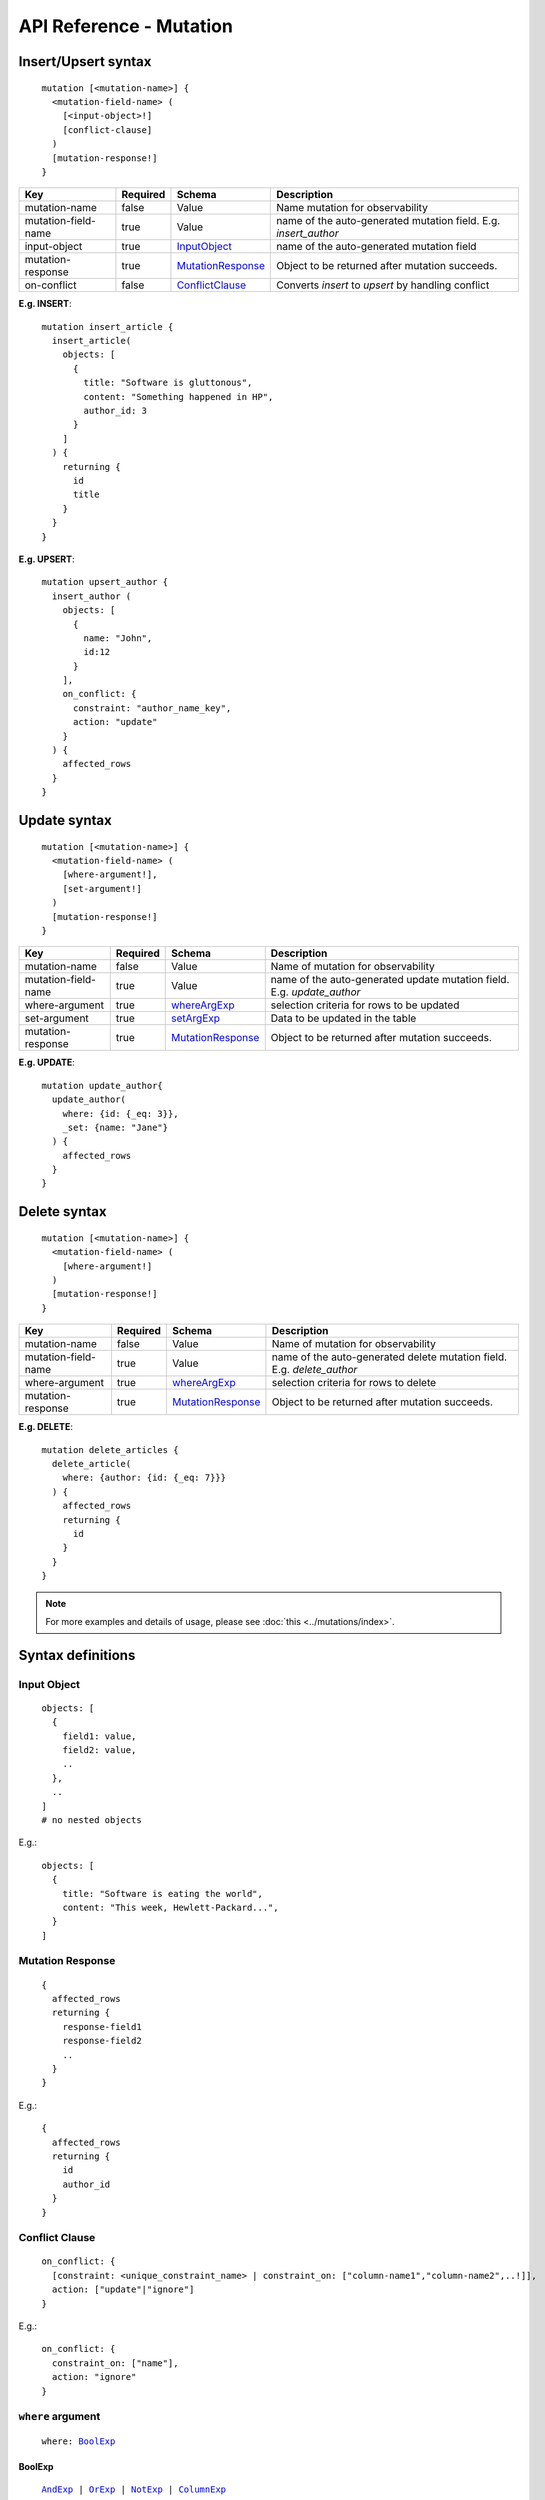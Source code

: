 .. title:: API Reference - Mutation

API Reference - Mutation
========================

Insert/Upsert syntax
--------------------

.. parsed-literal::
   :class: haskell-pre

    mutation [<mutation-name>] {
      <mutation-field-name> (
        [<input-object>!]
        [conflict-clause]
      )
      [mutation-response!]
    }

.. list-table::
   :header-rows: 1

   * - Key
     - Required
     - Schema
     - Description
   * - mutation-name
     - false
     - Value
     - Name mutation for observability
   * - mutation-field-name
     - true
     - Value
     - name of the auto-generated mutation field. E.g. *insert_author*
   * - input-object
     - true
     - InputObject_
     - name of the auto-generated mutation field
   * - mutation-response
     - true
     - MutationResponse_
     - Object to be returned after mutation succeeds.
   * - on-conflict
     - false
     - ConflictClause_
     - Converts *insert* to *upsert* by handling conflict

**E.g. INSERT**:

.. parsed-literal::
   :class: haskell-pre
    
    mutation insert_article {
      insert_article(
        objects: [
          {
            title: "Software is gluttonous",
            content: "Something happened in HP",
            author_id: 3
          }
        ]
      ) {
        returning {
          id
          title
        }
      }
    }

**E.g. UPSERT**:

.. parsed-literal::
   :class: haskell-pre
    
    mutation upsert_author {
      insert_author (
        objects: [
          {
            name: "John",
            id:12
          }
        ],
        on_conflict: {
          constraint: "author_name_key",
          action: "update"
        }
      ) {
        affected_rows
      }
    }


Update syntax
-------------

.. parsed-literal::
   :class: haskell-pre

    mutation [<mutation-name>] {
      <mutation-field-name> (
        [where-argument!],
        [set-argument!]
      )
      [mutation-response!]
    }

.. list-table::
   :header-rows: 1

   * - Key
     - Required
     - Schema
     - Description
   * - mutation-name
     - false
     - Value
     - Name of mutation for observability
   * - mutation-field-name
     - true
     - Value
     - name of the auto-generated update mutation field. E.g. *update_author*
   * - where-argument
     - true
     - whereArgExp_
     - selection criteria for rows to be updated
   * - set-argument
     - true
     - setArgExp_
     - Data to be updated in the table
   * - mutation-response
     - true
     - MutationResponse_
     - Object to be returned after mutation succeeds.

**E.g. UPDATE**:

.. parsed-literal::
   :class: haskell-pre
    
    mutation update_author{
      update_author(
        where: {id: {_eq: 3}},
        _set: {name: "Jane"}
      ) {
        affected_rows
      }
    }

Delete syntax
-------------

.. parsed-literal::
   :class: haskell-pre

    mutation [<mutation-name>] {
      <mutation-field-name> (
        [where-argument!]
      )
      [mutation-response!]
    }

.. list-table::
   :header-rows: 1

   * - Key
     - Required
     - Schema
     - Description
   * - mutation-name
     - false
     - Value
     - Name of mutation for observability
   * - mutation-field-name
     - true
     - Value
     - name of the auto-generated delete mutation field. E.g. *delete_author*
   * - where-argument
     - true
     - whereArgExp_
     - selection criteria for rows to delete
   * - mutation-response
     - true
     - MutationResponse_
     - Object to be returned after mutation succeeds.

**E.g. DELETE**:

.. parsed-literal::
   :class: haskell-pre
    
    mutation delete_articles {
      delete_article(
        where: {author: {id: {_eq: 7}}}
      ) {
        affected_rows
        returning {
          id
        }
      }
    }


.. note::
    
    For more examples and details of usage, please see :doc:`this <../mutations/index>`.

Syntax definitions
------------------

.. _InputObject:

Input Object
^^^^^^^^^^^^

.. parsed-literal::
   :class: haskell-pre

    objects: [
      {
        field1: value,
        field2: value,
        ..
      },
      ..
    ]
    # no nested objects

E.g.:

.. parsed-literal::
   :class: haskell-pre
    
    objects: [
      {
        title: "Software is eating the world",
        content: "This week, Hewlett-Packard...",
      }
    ]

.. _MutationResponse:

Mutation Response
^^^^^^^^^^^^^^^^^
.. parsed-literal::
   :class: haskell-pre
   
    {
      affected_rows
      returning {
        response-field1
        response-field2
        ..
      }
    }

E.g.:

.. parsed-literal::
   :class: haskell-pre

    {
      affected_rows
      returning {
        id
        author_id
      }
    }

.. _ConflictClause:

Conflict Clause
^^^^^^^^^^^^^^^
.. parsed-literal::
   :class: haskell-pre
    
    on_conflict: {
      [constraint: <unique_constraint_name> | constraint_on: ["column-name1","column-name2",..!]],
      action: ["update"|"ignore"]
    }

E.g.:

.. parsed-literal::
   :class: haskell-pre

    on_conflict: {
      constraint_on: ["name"],
      action: "ignore"
    }

.. _whereArgExp:

``where`` argument
^^^^^^^^^^^^^^^^^^

.. parsed-literal::
   :class: haskell-pre

    where: BoolExp_

.. _BoolExp:

BoolExp
*******

.. parsed-literal::
   :class: haskell-pre

    AndExp_ | OrExp_ | NotExp_ | ColumnExp_

AndExp
######

.. parsed-literal::
   :class: haskell-pre

    {
      _and: [BoolExp_]
    }


OrExp
#####

.. parsed-literal::
   :class: haskell-pre

    {
      _or: [BoolExp_]
    }

NotExp
######

.. parsed-literal::
   :class: haskell-pre

    {
      _not: BoolExp_
    }

ColumnExp
#########

.. parsed-literal::
   :class: haskell-pre

    {
      field-name: {Operator_: Value }
    }

Operator
########
Generic operators (all column types except json, jsonb) :

- ``_eq``
- ``_ne``
- ``_in``
- ``_nin``
- ``_gt``
- ``_lt``
- ``_gte``
- ``_lte``

Operators for comparing columns (all column types except json, jsonb):

- ``_ceq``
- ``_cneq``
- ``_cgt``
- ``_clt``
- ``_cgte``
- ``_cnlte``

Text related operators :

- ``_like``
- ``_nlike``
- ``_ilike``
- ``_nilike``
- ``_similar``
- ``_nsimilar``

Checking for ``null`` values :

- ``_is_null`` (takes true/false as values)

.. _setArgExp:

``_set`` argument
^^^^^^^^^^^^^^^^^

.. parsed-literal::
   :class: haskell-pre

    _set: {
      field-name-1 : value,
      field-name-2 : value,
      ..
    }

